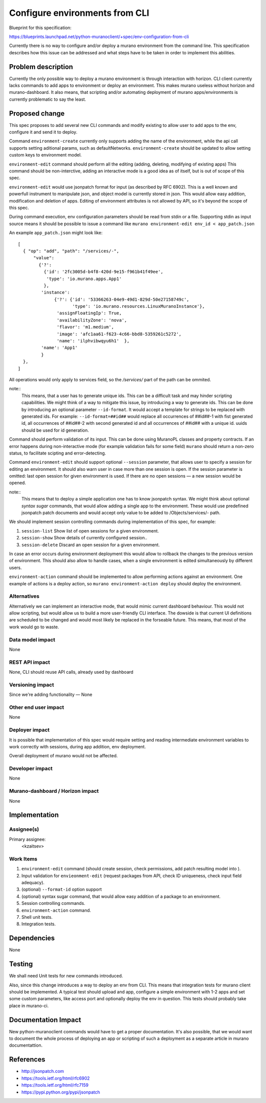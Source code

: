..
 This work is licensed under a Creative Commons Attribution 3.0 Unported
 License.

 http://creativecommons.org/licenses/by/3.0/legalcode

===============================
Configure environments from CLI
===============================

Blueprint for this specification:

https://blueprints.launchpad.net/python-muranoclient/+spec/env-configuration-from-cli

Currently there is no way to configure and/or deploy a murano environment from
the command line. This specification describes how this issue can be addressed
and what steps have to be taken in order to implement this abilities.

Problem description
===================

Currently the only possible way to deploy a murano environment is through
interaction with horizon. CLI client currently lacks commands to add apps to
environment or deploy an environment. This makes murano useless without horizon
and murano-dashboard.
It also means, that scripting and/or automating deployment of murano
apps/environments is currently problematic to say the least.


Proposed change
===============

This spec proposes to add several new CLI commands and modify existing to
allow user to add apps to the env, configure it and send it to deploy.

Command ``environment-create`` currently only supports adding the name of the
environment, while the api call supports setting aditional params, such as
defaultNetworks. ``environment-create`` should be updated to allow setting
custom keys to environment model.

``environment-edit`` command should perform all the editing (adding, deleting,
modifying of existing apps)
This command should be non-interctive, adding an interactive mode is a
good idea as of itself, but is out of scope of this spec.

``environment-edit`` would use jsonpatch format for input (as described by
RFC 6902). This is a well known and powerfull instrument to manipulate json,
and object model is currently stored in json.
This would allow easy addition, modification and deletion of apps.
Editing of environment attributes is not allowed by API, so it's beyond the
scope of this spec.

During command execution, env configuration parameters should be read from
stdin or a file.
Supporting stdin as input source means it should be possible to issue a
command like ``murano environment-edit env_id < app_patch.json``

An example ``app_patch.json`` might look like::


  [
    { "op": "add", "path": "/services/-",
        "value":
          {'?':
            {'id': '2fc3005d-b4f8-420d-9e15-f961b41f49ee',
             'type': 'io.murano.apps.App1'
            },
           'instance':
                {'?': {'id': '53366263-04e9-49d1-829d-50e27158749c',
                       'type': 'io.murano.resources.LinuxMuranoInstance'},
                 'assignFloatingIp': True,
                 'availabilityZone': 'nova',
                 'flavor': 'm1.medium',
                 'image': 'afc1aa61-f623-4c66-bbd8-5359261c5272',
                 'name': 'ilphvibwqyu6h1'  },
           'name': 'App1'
           }
    },
  ]

All operations would only apply to services field, so the `/services/` part of
the path can be ommited.

note::
    This means, that a user has to generate unique ids. This can be a difficult
    task and may hinder scripting capabilities. We might think of a way to
    mitigate this issue, by introducing a way to generate ids. This can be done
    by introducing an optional parameter ``--id-format``. It would accept a
    template for strings to be replaced with generated ids. For example:
    ``--id-format=##id##`` would replace all occurrences of ##id##-1 with fist
    generated id, all occurrences of ##id##-2 with second generated id and all
    occurrences of ##id## with a unique id. uuids should be used for id
    generation.

Command should perform validation of its input. This can be done using
MuranoPL classes and property contracts.
If an error happens during non-interactive mode (for example validation fails
for some field) ``murano`` should return a non-zero status, to facilitate
scipting and error-detecting.

Command ``environment-edit`` should support optional ``--session`` parameter,
that allows user to specify a session for editing an environment.
It should also
warn user in case more than one session is open. If the session parameter is
omitted: last open session for given environment is used.
If there are no open sessions — a new session would be opened.

note::
    This means that to deploy a simple application one has to know jsonpatch
    syntax. We might think about optional `syntax sugar` commands, that would
    allow adding a single app to the environment. These would use predefined
    jsonpatch patch documents and would accept only value to be added to
    /Objects/services/- path.

We should implement session controlling commands during
implementation of this spec, for example:

#. ``session-list`` Show list of open sessions for a given environment.
#. ``session-show`` Show details of currently configured session..
#. ``session-delete`` Discard an open session for a given environment.

In case an error occurs during environment deployment this would allow to
rollback the changes to the previous version of environment.
This should also allow to handle cases, when a single environment is edited
simultaneously by different users.

``environment-action`` command should be implemented to allow performing
actions against an environment. One example of actions is a deploy action, so
``murano environment-action deploy`` should deploy the environment.

Alternatives
------------

Alternatively we can implement an interactive mode, that would mimic current
dashboard behaviour. This would not allow scripting, but would allow us to
build a more user-friendly CLI interface. The dowside is that current UI
definitions are scheduled to be changed and would most likely be replaced in
the forseable future. This means, that most of the work would go to waste.

Data model impact
-----------------

None

REST API impact
---------------

None, CLI should reuse API calls, already used by dashboard

Versioning impact
-------------------------

Since we're adding functionality — None

Other end user impact
---------------------

None

Deployer impact
---------------

It is possible that implementation of this spec would require setting and
reading intermediate environment variables to work correctly with sessions,
during app addition, env deployment.

Overall deployment of murano would not be affected.

Developer impact
----------------

None

Murano-dashboard / Horizon impact
---------------------------------

None

Implementation
==============

Assignee(s)
-----------

Primary assignee:
  <kzaitsev>

Work Items
----------

#. ``environment-edit`` command
   (should create session, check permissions, add
   patch resulting model into ).
#. Input validation for ``envieonment-edit``
   (request packages from API, check ID
   uniqueness, check input field adequacy).
#. (optional) ``--format-id`` option support
#. (optional) syntax sugar command, that would allow easy addition of a package
   to an environment.
#. Session controlling commands.
#. ``environment-action`` command.
#. Shell unit tests.
#. Integration tests.

Dependencies
============

None

Testing
=======

We shall need Unit tests for new commands introduced.

Also, since this change introduces a way to deploy an env from CLI. This means
that integration tests for murano client should be implemented. A typical test
should upload and app, configure a simple environment with 1-2 apps and set
some custom parameters, like access port and optionally deploy the env in
question. This tests should probably take place in murano-ci.


Documentation Impact
====================

New python-muranoclient commands would have to get a proper documentation. It's
also possible, that we would want to document the whole process of deploying an
app or scripting of such a deployment as a separate article in murano
documentattion.


References
==========

* http://jsonpatch.com
* https://tools.ietf.org/html/rfc6902
* https://tools.ietf.org/html/rfc7159
* https://pypi.python.org/pypi/jsonpatch
